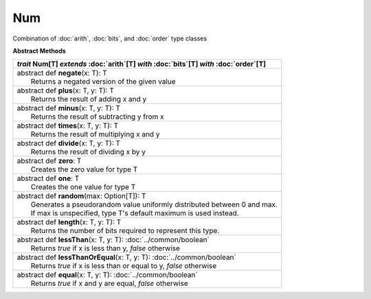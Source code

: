 
.. role:: black
.. role:: gray
.. role:: silver
.. role:: white
.. role:: maroon
.. role:: red
.. role:: fuchsia
.. role:: pink
.. role:: orange
.. role:: yellow
.. role:: lime
.. role:: green
.. role:: olive
.. role:: teal
.. role:: cyan
.. role:: aqua
.. role:: blue
.. role:: navy
.. role:: purple

.. _Num:

Num
====

Combination of :doc:`arith`, :doc:`bits`, and :doc:`order` type classes

**Abstract Methods**

+---------------------+----------------------------------------------------------------------------------------------------------------------+
|      `trait`         **Num**\[T\] `extends` :doc:`arith`\[T\] `with` :doc:`bits`\[T\] `with` :doc:`order`\[T\]                             |
+=====================+======================================================================================================================+
| |      abstract def   **negate**\(x: T): T                                                                                                 |
| |                       Returns a negated version of the given value                                                                       |
+---------------------+----------------------------------------------------------------------------------------------------------------------+
| |      abstract def   **plus**\(x: T, y: T): T                                                                                             |
| |                       Returns the result of adding x and y                                                                               |
+---------------------+----------------------------------------------------------------------------------------------------------------------+
| |      abstract def   **minus**\(x: T, y: T): T                                                                                            |
| |                       Returns the result of subtracting y from x                                                                         |
+---------------------+----------------------------------------------------------------------------------------------------------------------+
| |      abstract def   **times**\(x: T, y: T): T                                                                                            |
| |                       Returns the result of multiplying x and y                                                                          |
+---------------------+----------------------------------------------------------------------------------------------------------------------+
| |      abstract def   **divide**\(x: T, y: T): T                                                                                           |
| |                       Returns the result of dividing x by y                                                                              |
+---------------------+----------------------------------------------------------------------------------------------------------------------+
| |      abstract def   **zero**\: T                                                                                                         |
| |                       Creates the zero value for type T                                                                                  |
+---------------------+----------------------------------------------------------------------------------------------------------------------+
| |      abstract def   **one**\: T                                                                                                          |
| |                       Creates the one value for type T                                                                                   |
+---------------------+----------------------------------------------------------------------------------------------------------------------+
| |      abstract def   **random**\(max: Option[T]): T                                                                                       |
| |                       Generates a pseudorandom value uniformly distributed between 0 and max.                                            |
| |                       If max is unspecified, type T's default maximum is used instead.                                                   |
+---------------------+----------------------------------------------------------------------------------------------------------------------+
| |      abstract def   **length**\(x: T, y: T): T                                                                                           |
| |                       Returns the number of bits required to represent this type.                                                        |
+---------------------+----------------------------------------------------------------------------------------------------------------------+
| |      abstract def   **lessThan**\(x: T, y: T): :doc:`../common/boolean`                                                                  |
| |                       Returns `true` if x is less than y, `false` otherwise                                                              |
+---------------------+----------------------------------------------------------------------------------------------------------------------+
| |      abstract def   **lessThanOrEqual**\(x: T, y: T): :doc:`../common/boolean`                                                           |
| |                       Returns `true` if x is less than or equal to y, `false` otherwise                                                  |
+---------------------+----------------------------------------------------------------------------------------------------------------------+
| |      abstract def   **equal**\(x: T, y: T): :doc:`../common/boolean`                                                                     |
| |                       Returns `true` if x and y are equal, `false` otherwise                                                             |
+---------------------+----------------------------------------------------------------------------------------------------------------------+




